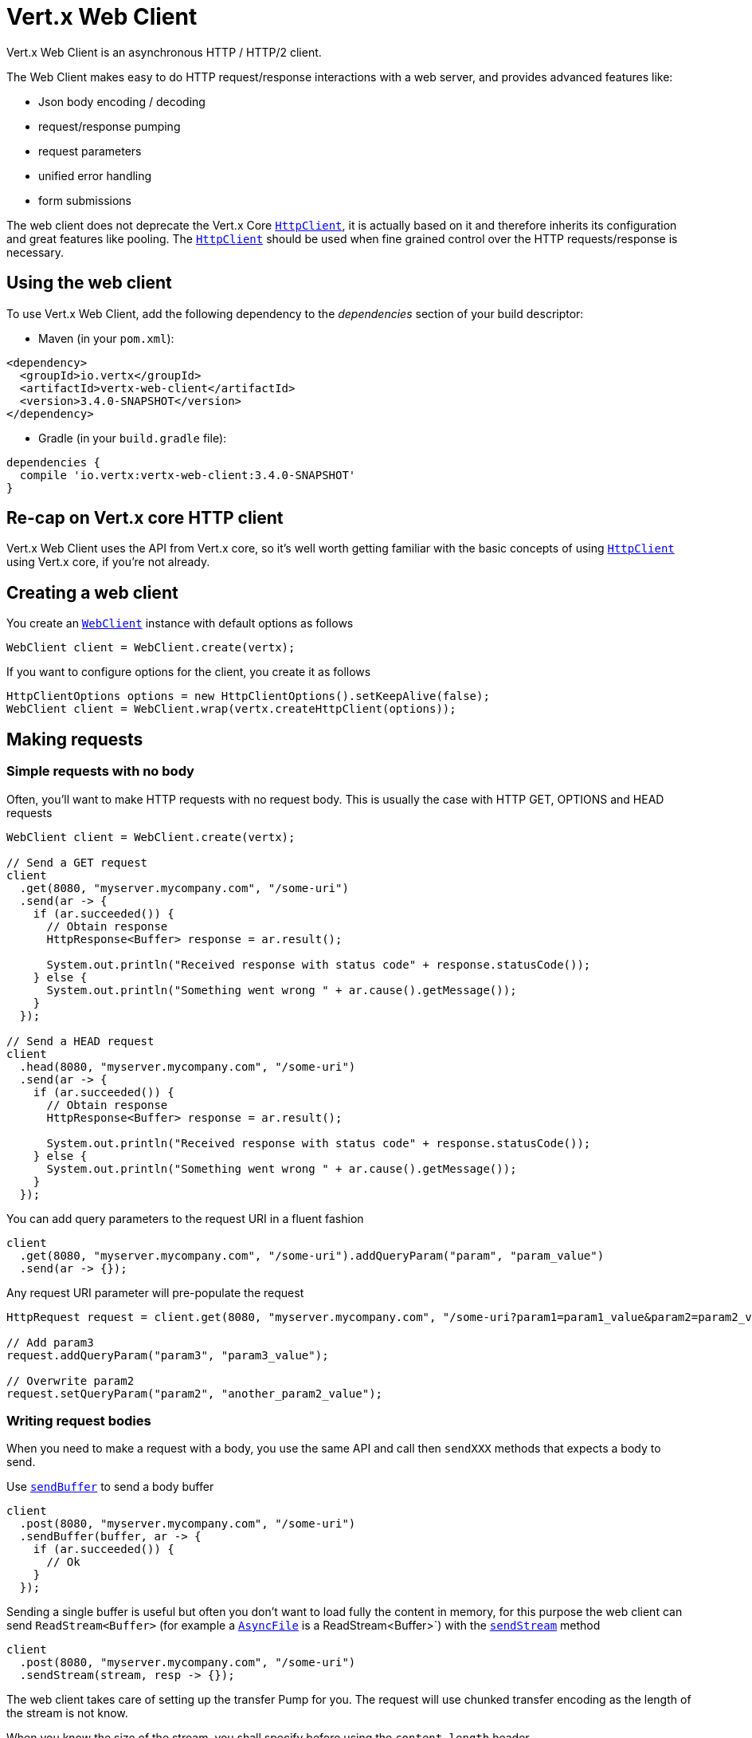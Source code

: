 = Vert.x Web Client

Vert.x Web Client is an asynchronous HTTP / HTTP/2 client.

The Web Client makes easy to do HTTP request/response interactions with a web server, and provides advanced
features like:

* Json body encoding / decoding
* request/response pumping
* request parameters
* unified error handling
* form submissions

The web client does not deprecate the Vert.x Core `link:../../apidocs/io/vertx/core/http/HttpClient.html[HttpClient]`, it is actually based on
it and therefore inherits its configuration and great features like pooling. The `link:../../apidocs/io/vertx/core/http/HttpClient.html[HttpClient]`
should be used when fine grained control over the HTTP requests/response is necessary.

== Using the web client

To use Vert.x Web Client, add the following dependency to the _dependencies_ section of your build descriptor:

* Maven (in your `pom.xml`):

[source,xml,subs="+attributes"]
----
<dependency>
  <groupId>io.vertx</groupId>
  <artifactId>vertx-web-client</artifactId>
  <version>3.4.0-SNAPSHOT</version>
</dependency>
----

* Gradle (in your `build.gradle` file):

[source,groovy,subs="+attributes"]
----
dependencies {
  compile 'io.vertx:vertx-web-client:3.4.0-SNAPSHOT'
}
----

== Re-cap on Vert.x core HTTP client

Vert.x Web Client uses the API from Vert.x core, so it's well worth getting familiar with the basic concepts of using
`link:../../apidocs/io/vertx/core/http/HttpClient.html[HttpClient]` using Vert.x core, if you're not already.

== Creating a web client

You create an `link:../../apidocs/io/vertx/webclient/WebClient.html[WebClient]` instance with default options as follows

[source,java]
----
WebClient client = WebClient.create(vertx);
----

If you want to configure options for the client, you create it as follows

[source,java]
----
HttpClientOptions options = new HttpClientOptions().setKeepAlive(false);
WebClient client = WebClient.wrap(vertx.createHttpClient(options));
----

== Making requests

=== Simple requests with no body

Often, you’ll want to make HTTP requests with no request body. This is usually the case with HTTP GET, OPTIONS
and HEAD requests

[source,java]
----
WebClient client = WebClient.create(vertx);

// Send a GET request
client
  .get(8080, "myserver.mycompany.com", "/some-uri")
  .send(ar -> {
    if (ar.succeeded()) {
      // Obtain response
      HttpResponse<Buffer> response = ar.result();

      System.out.println("Received response with status code" + response.statusCode());
    } else {
      System.out.println("Something went wrong " + ar.cause().getMessage());
    }
  });

// Send a HEAD request
client
  .head(8080, "myserver.mycompany.com", "/some-uri")
  .send(ar -> {
    if (ar.succeeded()) {
      // Obtain response
      HttpResponse<Buffer> response = ar.result();

      System.out.println("Received response with status code" + response.statusCode());
    } else {
      System.out.println("Something went wrong " + ar.cause().getMessage());
    }
  });
----

You can add query parameters to the request URI in a fluent fashion

[source,java]
----
client
  .get(8080, "myserver.mycompany.com", "/some-uri").addQueryParam("param", "param_value")
  .send(ar -> {});
----

Any request URI parameter will pre-populate the request

[source,java]
----
HttpRequest request = client.get(8080, "myserver.mycompany.com", "/some-uri?param1=param1_value&param2=param2_value");

// Add param3
request.addQueryParam("param3", "param3_value");

// Overwrite param2
request.setQueryParam("param2", "another_param2_value");
----

=== Writing request bodies

When you need to make a request with a body, you use the same API and call then `sendXXX` methods
that expects a body to send.

Use `link:../../apidocs/io/vertx/webclient/HttpRequest.html#sendBuffer-io.vertx.core.buffer.Buffer-io.vertx.core.Handler-[sendBuffer]` to send a body buffer

[source,java]
----
client
  .post(8080, "myserver.mycompany.com", "/some-uri")
  .sendBuffer(buffer, ar -> {
    if (ar.succeeded()) {
      // Ok
    }
  });
----

Sending a single buffer is useful but often you don't want to load fully the content in memory, for this
purpose the web client can send `ReadStream<Buffer>` (for example a `link:../../apidocs/io/vertx/core/file/AsyncFile.html[AsyncFile]`
is a ReadStream<Buffer>`) with the `link:../../apidocs/io/vertx/webclient/HttpRequest.html#sendStream-io.vertx.core.streams.ReadStream-io.vertx.core.Handler-[sendStream]` method

[source,java]
----
client
  .post(8080, "myserver.mycompany.com", "/some-uri")
  .sendStream(stream, resp -> {});
----

The web client takes care of setting up the transfer Pump for you. The request will use chunked transfer
encoding as the length of the stream is not know.

When you know the size of the stream, you shall specify before using the `content-length` header

[source,java]
----
fs.open("content.txt", new OpenOptions(), fileRes -> {
  if (fileRes.succeeded()) {
    ReadStream<Buffer> fileStream = fileRes.result();

    String fileLen = "1024";

    // Send the file to the server using POST
    client
      .post(8080, "myserver.mycompany.com", "/some-uri")
      .putHeader("content-length", fileLen)
      .sendStream(fileStream, ar -> {
        if (ar.succeeded()) {
          // Ok
        }
      });
  }
});
----

==== Json bodies

Often you’ll want to write requests which have a Json body. To send a `link:../../apidocs/io/vertx/core/json/JsonObject.html[JsonObject]`
use the `link:../../apidocs/io/vertx/webclient/HttpRequest.html#sendJsonObject-io.vertx.core.json.JsonObject-io.vertx.core.Handler-[sendJsonObject]`

[source,java]
----
client
  .post(8080, "myserver.mycompany.com", "/some-uri")
  .sendJsonObject(new JsonObject().put("firstName", "Dale").put("lastName", "Cooper"), ar -> {
    if (ar.succeeded()) {
      // Ok
    }
  });
----

In Java, Groovy or Kotlin, you can use the `link:../../apidocs/io/vertx/webclient/HttpRequest.html#sendJson-java.lang.Object-io.vertx.core.Handler-[sendJson]` method that maps
a POJO (Plain Old Java Object) to a Json object using `link:../../apidocs/io/vertx/core/json/Json.html#encode-java.lang.Object-[Json.encode]`
method

[source,java]
----
client
  .post(8080, "myserver.mycompany.com", "/some-uri")
  .sendJson(new User("Dale", "Cooper"), ar -> {
    if (ar.succeeded()) {
      // Ok
    }
  });
----

NOTE: the `link:../../apidocs/io/vertx/core/json/Json.html#encode-java.lang.Object-[Json.encode]` uses the Jackson mapper to encode the object
to Json.

==== Form submissions

You can send http form submissions bodies with the `link:../../apidocs/io/vertx/webclient/HttpRequest.html#sendForm-io.vertx.core.MultiMap-io.vertx.core.Handler-[sendForm]`
variant.

[source,java]
----
MultiMap form = MultiMap.caseInsensitiveMultiMap();
form.set("firstName", "Dale");
form.set("lastName", "Cooper");

// Submit the form as a form URL encoded body
client
  .post(8080, "myserver.mycompany.com", "/some-uri")
  .sendForm(form, ar -> {
    if (ar.succeeded()) {
      // Ok
    }
  });
----

By default the form is submitted with the `application/x-www-form-urlencoded` content type header. You set
the `content-type` header to `multipart/form-data`.

[source,java]
----
MultiMap form = MultiMap.caseInsensitiveMultiMap();
form.set("firstName", "Dale");
form.set("lastName", "Cooper");

// Submit the form as a multipart form body
client
  .post(8080, "myserver.mycompany.com", "/some-uri")
  .putHeader("content-type", "multipart/form-data")
  .sendForm(form, ar -> {
    if (ar.succeeded()) {
      // Ok
    }
  });
----

NOTE: at the moment multipart files are not supported, it will likely be supported in a later revision
of the API.

=== Writing request headers

You can write headers to a request using the headers multi-map as follows:

[source,java]
----
HttpRequest request = client.get(8080, "myserver.mycompany.com", "/some-uri");
MultiMap headers = request.headers();
headers.set("content-type", "application/json");
headers.set("other-header", "foo");
----

The headers are an instance of `link:../../apidocs/io/vertx/core/MultiMap.html[MultiMap]` which provides operations for adding,
setting and removing entries. Http headers allow more than one value for a specific key.

You can also write headers using putHeader

[source,java]
----
HttpRequest request = client.get(8080, "myserver.mycompany.com", "/some-uri");
request.putHeader("content-type", "application/json");
request.putHeader("other-header", "foo");
----

=== Reusing requests

The `link:../../apidocs/io/vertx/webclient/HttpRequest.html#send-io.vertx.core.Handler-[send]` method can be called multiple times
safely, making it very easy to configure http requests and reuse them

[source,java]
----
HttpRequest get = client.get(8080, "myserver.mycompany.com", "/some-uri");
get.send(ar -> {
  if (ar.succeeded()) {
    // Ok
  }
});

// Same request again
get.send(ar -> {
  if (ar.succeeded()) {
    // Ok
  }
});
----

== Handling http responses

When the web client sends a request you always deal with a single async result response.

On a success result the callback happens after the response has been fully received.

[source,java]
----
client
  .get(8080, "myserver.mycompany.com", "/some-uri")
  .send(ar -> {
    if (ar.succeeded()) {

      HttpResponse<Buffer> response = ar.result();

      System.out.println("Received response with status code" + response.statusCode());
    } else {
      System.out.println("Something went wrong " + ar.cause().getMessage());
    }
  });
----

=== Decoding responses

By default the web client provides an http response body as a `Buffer` and does not apply
any decoding.

Custom response body decoding can be achieved using `link:../../apidocs/io/vertx/webclient/BodyCodec.html[BodyCodec]`:

* Plain String
* Json object
* Json mapped POJO
* WriteStream

A body codec can decode an arbitrary binary data stream into a specific object instance, saving you the decoding
step in your response handlers.

Use `link:../../apidocs/io/vertx/webclient/BodyCodec.html#jsonObject--[BodyCodec.jsonObject]` To decode a Json object:

[source,java]
----
client
  .get(8080, "myserver.mycompany.com", "/some-uri")
  .send(BodyCodec.jsonObject(), ar -> {
    if (ar.succeeded()) {
      HttpResponse<JsonObject> response = ar.result();

      JsonObject body = response.body();

      System.out.println("Received response with status code" + response.statusCode() + " with body " + body);
    } else {
      System.out.println("Something went wrong " + ar.cause().getMessage());
    }
  });
----

Custom Json mapped POJO can be decoded as well:

[source,java]
----
client
  .get(8080, "myserver.mycompany.com", "/some-uri")
  .send(BodyCodec.json(User.class), ar -> {
    if (ar.succeeded()) {
      HttpResponse<User> response = ar.result();

      User user = response.body();

      System.out.println("Received response with status code" + response.statusCode() + " with body " +
        user.getFirstName() + " " + user.getLastName());
    } else {
      System.out.println("Something went wrong " + ar.cause().getMessage());
    }
  });
----

You can use the `link:../../apidocs/io/vertx/webclient/BodyCodec.html#writeStream-io.vertx.core.streams.WriteStream-[BodyCodec.writeStream]` when large response are
expected. This body codec pumps the response buffers to a `link:../../apidocs/io/vertx/core/streams/WriteStream.html[WriteStream]`
and signals the success or the failure of the operation in the async result response:

[source,java]
----
client
  .get(8080, "myserver.mycompany.com", "/some-uri")
  .send(BodyCodec.writeStream(writeStream), ar -> {
    if (ar.succeeded()) {

      HttpResponse<Void> response = ar.result();

      System.out.println("Received response with status code" + response.statusCode());
    } else {
      System.out.println("Something went wrong " + ar.cause().getMessage());
    }
  });
----

Finally if you are not interested at all by the response content, the `link:../../apidocs/io/vertx/webclient/BodyCodec.html#none--[BodyCodec.none]` will
simply discard the entire response body and return null.

[source,java]
----
client
  .get(8080, "myserver.mycompany.com", "/some-uri")
  .send(BodyCodec.none(), ar -> {
    if (ar.succeeded()) {

      HttpResponse<Void> response = ar.result();

      System.out.println("Received response with status code" + response.statusCode());
    } else {
      System.out.println("Something went wrong " + ar.cause().getMessage());
    }
  });
----

When you don't know in advance the content type of the http response, you can still use the `bodyAsXXX()` methods
that decode the response to a specific type.

[source,java]
----
client
  .get(8080, "myserver.mycompany.com", "/some-uri")
  .send(ar -> {
    if (ar.succeeded()) {

      HttpResponse<Buffer> response = ar.result();

      // Decode the body as a json object
      JsonObject body = response.bodyAsJsonObject();

      System.out.println("Received response with status code" + response.statusCode() + " with body " + body);
    } else {
      System.out.println("Something went wrong " + ar.cause().getMessage());
    }
  });
----

WARNING: this is only valid for the response decoded as a buffer.

=== RxJava API

The RxJava `link:../../apidocs/io/vertx/rxjava/webclient/HttpRequest.html[HttpRequest]` provides an rx-ified version of the original API,
the `link:../../apidocs/io/vertx/rxjava/webclient/HttpRequest.html#rxSend--[rxSend]` method returns a `Single<HttpResponse<Buffer>>` that
makes the HTTP request upon subscription, as consequence, the `Single` can be subscribed many times.

[source,java]
----
Single<HttpResponse<Buffer>> single = client
  .get(8080, "myserver.mycompany.com", "/some-uri")
  .rxSend();

// Send a request upon subscription of the Single
single.subscribe(response -> {
  System.out.println("Received response with status code" + response.statusCode());
}, error -> {
  System.out.println("Something went wrong " + error.getMessage());
});
----

The obtained `Single` can be composed and chained naturally with the RxJava API

[source,java]
----
Single<String> url = client
  .get(8080, "myserver.mycompany.com", "/some-uri")
  .rxSend()
  .map(HttpResponse::bodyAsString);

// Use the flatMap operator to make a request on the URL Single
url
  .flatMap(u -> client.getAbs(u).rxSend())
  .subscribe(response -> {
    System.out.println("Received response with status code" + response.statusCode());
  }, error -> {
    System.out.println("Something went wrong " + error.getMessage());
  });
----